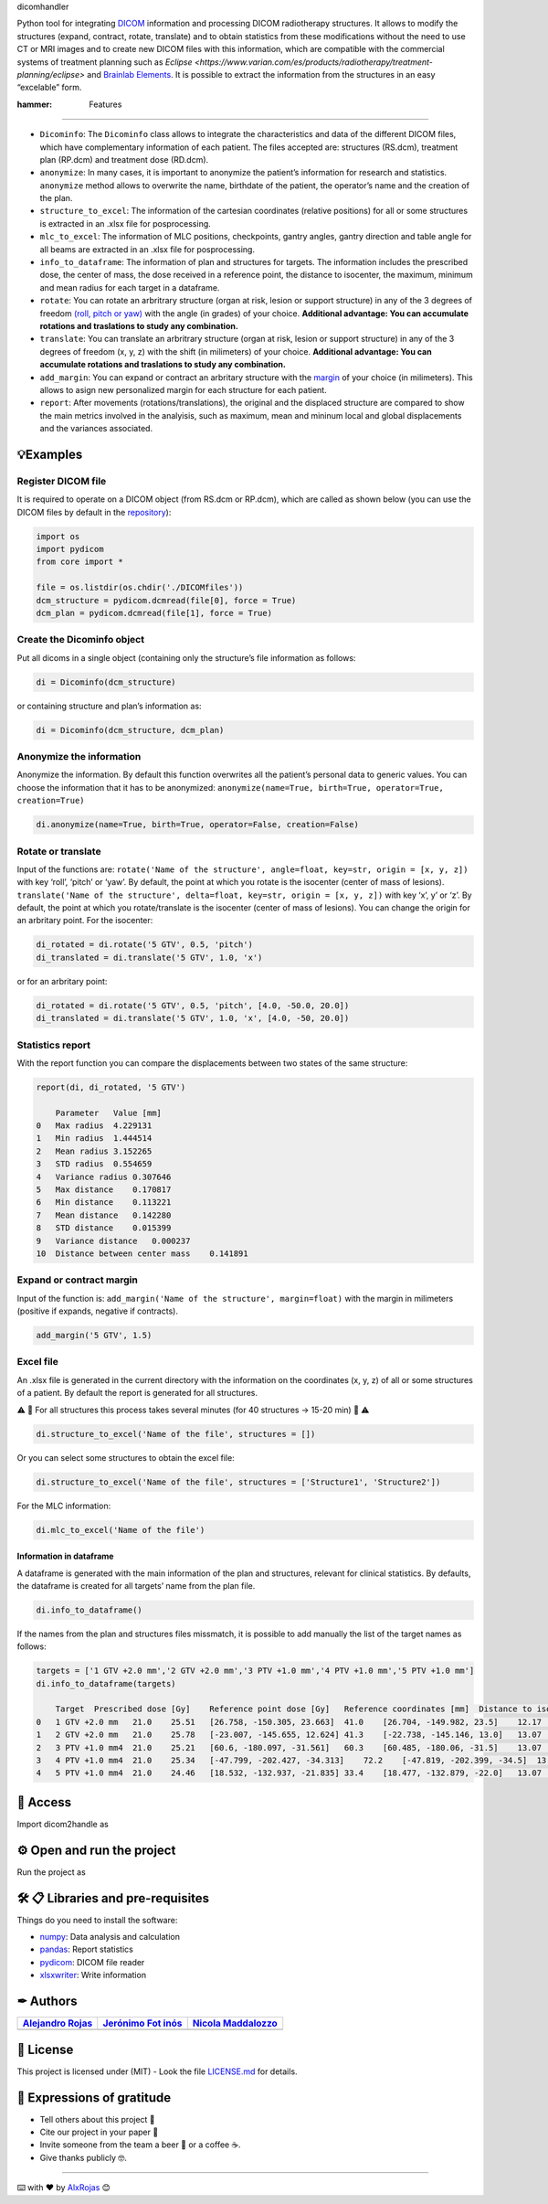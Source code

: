 .. raw:: html

   <h1 align="center">

dicomhandler

.. raw:: html

   </h1>

Python tool for integrating `DICOM <https://www.dicomstandard.org/>`__
information and processing DICOM radiotherapy structures. It allows to
modify the structures (expand, contract, rotate, translate) and to
obtain statistics from these modifications without the need to use CT or
MRI images and to create new DICOM files with this information, which
are compatible with the commercial systems of treatment planning such as
`Eclipse <https://www.varian.com/es/products/radiotherapy/treatment-planning/eclipse>` and `Brainlab Elements <https://www.brainlab.com/es/productos-de-cirugia/relacion-de-productos-de-neurocirugia/brainlab-elements/>`__.
It is possible to extract the information from the structures in an easy
“excelable” form.

:hammer: Features

-----------------

-  ``Dicominfo``: The ``Dicominfo`` class allows to integrate the \
   characteristics and data of the different DICOM files, which have \
   complementary information of each patient. The files accepted are: \
   structures (RS.dcm), treatment plan (RP.dcm) and treatment dose \
   (RD.dcm).

-  ``anonymize``: In many cases, it is important to anonymize the
   patient’s information for research and statistics. ``anonymize``
   method allows to overwrite the name, birthdate of the patient, the
   operator’s name and the creation of the plan.

-  ``structure_to_excel``: The information of the cartesian coordinates
   (relative positions) for all or some structures is extracted in an
   .xlsx file for posprocessing.

-  ``mlc_to_excel``: The information of MLC positions, checkpoints,
   gantry angles, gantry direction and table angle for all beams are
   extracted in an .xlsx file for posprocessing.

-  ``info_to_dataframe``: The information of plan and structures for
   targets. The information includes the prescribed dose, the center of
   mass, the dose received in a reference point, the distance to
   isocenter, the maximum, minimum and mean radius for each target in a
   dataframe.

-  ``rotate``: You can rotate an arbritrary structure (organ at risk,
   lesion or support structure) in any of the 3 degrees of freedom
   `(roll, pitch or
   yaw) <https://simple.wikipedia.org/wiki/Pitch,_yaw,_and_roll>`__ with
   the angle (in grades) of your choice. **Additional advantage: You can
   accumulate rotations and traslations to study any combination.**

-  ``translate``: You can translate an arbritrary structure (organ at
   risk, lesion or support structure) in any of the 3 degrees of freedom
   (x, y, z) with the shift (in milimeters) of your choice. **Additional
   advantage: You can accumulate rotations and traslations to study any
   combination.**

-  ``add_margin``: You can expand or contract an arbritary structure
   with the
   `margin <https://www.aapm.org/meetings/2011SS/documents/MackieUncertainty.pdf>`__
   of your choice (in milimeters). This allows to asign new personalized
   margin for each structure for each patient.

-  ``report``: After movements (rotations/translations), the original
   and the displaced structure are compared to show the main metrics
   involved in the analyisis, such as maximum, mean and mininum local
   and global displacements and the variances associated.

💡Examples
----------

Register DICOM file
^^^^^^^^^^^^^^^^^^^

It is required to operate on a DICOM object (from RS.dcm or RP.dcm),
which are called as shown below (you can use the DICOM files by default
in the
`repository <https://github.com/alxrojas/dicom2handle/tree/main/Examples>`__):

.. code:: python

   import os
   import pydicom
   from core import *

   file = os.listdir(os.chdir('./DICOMfiles'))
   dcm_structure = pydicom.dcmread(file[0], force = True)
   dcm_plan = pydicom.dcmread(file[1], force = True)

Create the Dicominfo object
^^^^^^^^^^^^^^^^^^^^^^^^^^^

Put all dicoms in a single object (containing only the structure’s file
information as follows:

.. code:: python

   di = Dicominfo(dcm_structure)

or containing structure and plan’s information as:

.. code:: python

   di = Dicominfo(dcm_structure, dcm_plan)

Anonymize the information
^^^^^^^^^^^^^^^^^^^^^^^^^

Anonymize the information. By default this function overwrites all the
patient’s personal data to generic values. You can choose the
information that it has to be anonymized:
``anonymize(name=True, birth=True, operator=True, creation=True)``

.. code:: python

   di.anonymize(name=True, birth=True, operator=False, creation=False)

Rotate or translate
^^^^^^^^^^^^^^^^^^^

Input of the functions are:
``rotate('Name of the structure', angle=float, key=str, origin = [x, y, z])``
with key ‘roll’, ‘pitch’ or ‘yaw’. By default, the point at which you
rotate is the isocenter (center of mass of lesions).
``translate('Name of the structure', delta=float, key=str, origin = [x, y, z])``
with key ‘x’, y’ or ‘z’. By default, the point at which you
rotate/translate is the isocenter (center of mass of lesions). You can
change the origin for an arbritary point. For the isocenter:

.. code:: python

   di_rotated = di.rotate('5 GTV', 0.5, 'pitch')
   di_translated = di.translate('5 GTV', 1.0, 'x')

or for an arbritary point:

.. code:: python

   di_rotated = di.rotate('5 GTV', 0.5, 'pitch', [4.0, -50.0, 20.0])
   di_translated = di.translate('5 GTV', 1.0, 'x', [4.0, -50, 20.0])

Statistics report
^^^^^^^^^^^^^^^^^

With the report function you can compare the displacements between two
states of the same structure:

.. code:: python

   report(di, di_rotated, '5 GTV')

       Parameter   Value [mm]
   0   Max radius  4.229131
   1   Min radius  1.444514
   2   Mean radius 3.152265
   3   STD radius  0.554659
   4   Variance radius 0.307646
   5   Max distance    0.170817
   6   Min distance    0.113221
   7   Mean distance   0.142280
   8   STD distance    0.015399
   9   Variance distance   0.000237
   10  Distance between center mass    0.141891

Expand or contract margin
^^^^^^^^^^^^^^^^^^^^^^^^^

Input of the function is:
``add_margin('Name of the structure', margin=float)`` with the margin in
milimeters (positive if expands, negative if contracts).

.. code:: python

   add_margin('5 GTV', 1.5)

Excel file
^^^^^^^^^^

An .xlsx file is generated in the current directory with the information
on the coordinates (x, y, z) of all or some structures of a patient. By
default the report is generated for all structures.

⚠️ 🐢 For all structures this process takes several minutes (for 40
structures -> 15-20 min) 🐢 ⚠️

.. code:: python

   di.structure_to_excel('Name of the file', structures = [])

Or you can select some structures to obtain the excel file:

.. code:: python

   di.structure_to_excel('Name of the file', structures = ['Structure1', 'Structure2'])

For the MLC information:

.. code:: python

   di.mlc_to_excel('Name of the file')

Information in dataframe
~~~~~~~~~~~~~~~~~~~~~~~~

A dataframe is generated with the main information of the plan and
structures, relevant for clinical statistics. By defaults, the dataframe
is created for all targets’ name from the plan file.

.. code:: python

   di.info_to_dataframe()

If the names from the plan and structures files missmatch, it is
possible to add manually the list of the target names as follows:

.. code:: python

   targets = ['1 GTV +2.0 mm','2 GTV +2.0 mm','3 PTV +1.0 mm','4 PTV +1.0 mm','5 PTV +1.0 mm']
   di.info_to_dataframe(targets)

       Target  Prescribed dose [Gy]    Reference point dose [Gy]   Reference coordinates [mm]  Distance to iso [mm]    Structure coordinates [mm]  Max radius [mm] Min radius [mm] Mean radius [mm]    Distance to iso (from structure) [mm]
   0   1 GTV +2.0 mm   21.0    25.51   [26.758, -150.305, 23.663]  41.0    [26.704, -149.982, 23.5]    12.17   5.76    8.94    41.0
   1   2 GTV +2.0 mm   21.0    25.78   [-23.007, -145.655, 12.624] 41.3    [-22.738, -145.146, 13.0]   13.07   5.76    9.63    41.5
   2   3 PTV +1.0 mm4  21.0    25.21   [60.6, -180.097, -31.561]   60.3    [60.485, -180.06, -31.5]    13.07   3.59    8.97    60.2
   3   4 PTV +1.0 mm4  21.0    25.34   [-47.799, -202.427, -34.313]    72.2    [-47.819, -202.399, -34.5]  13.07   2.77    8.48    72.2
   4   5 PTV +1.0 mm4  21.0    24.46   [18.532, -132.937, -21.835] 33.4    [18.477, -132.879, -22.0]   13.07   2.77    8.12    33.5

📁 Access
---------

Import dicom2handle as

⚙️ Open and run the project
---------------------------

Run the project as

🛠️ 📋 Libraries and pre-requisites
----------------------------------

Things do you need to install the software:

-  `numpy <https://numpy.org/>`__: Data analysis and calculation
-  `pandas <https://pandas.pydata.org/>`__: Report statistics
-  `pydicom <https://pydicom.github.io/>`__: DICOM file reader
-  `xlsxwriter <https://pypi.org/project/XlsxWriter/>`__: Write
   information

✒ Authors
---------

+----------------------+----------------------+----------------------+
| `Alejandro           | `Jerónimo            | `Nicola              |
| Rojas <https://git   | Fot                  | Maddalozzo           |
| hub.com/alxrojas>`__ | inós <https://github | <https://github.com/ |
|                      | .com/JeroFotinos>`__ | nicolaMaddalozzo>`__ |
+======================+======================+======================+
+----------------------+----------------------+----------------------+

📄 License
----------

This project is licensed under (MIT) - Look the file
`LICENSE.md <https://github.com/alxrojas/dicom2handle/blob/main/LICENSE>`__
for details.


🎁 Expressions of gratitude
---------------------------

-  Tell others about this project 📢
-  Cite our project in your paper 📄
-  Invite someone from the team a beer 🍺 or a coffee ☕.
-  Give thanks publicly 🤓.

--------------

⌨️ with ❤️ by `AlxRojas <https://github.com/alxrojas>`__ 😊
